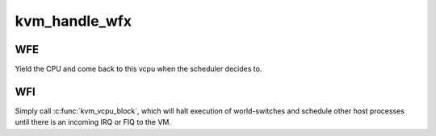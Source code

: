 .. -*- coding: utf-8; mode: rst -*-
.. src-file: arch/arm/kvm/handle_exit.c

.. _`kvm_handle_wfx`:

kvm_handle_wfx
==============

.. c:function:: int kvm_handle_wfx(struct kvm_vcpu *vcpu, struct kvm_run *run)

    handle a WFI or WFE instructions trapped in guests

    :param struct kvm_vcpu \*vcpu:
        the vcpu pointer

    :param struct kvm_run \*run:
        the kvm_run structure pointer

.. _`kvm_handle_wfx.wfe`:

WFE
---

Yield the CPU and come back to this vcpu when the scheduler
decides to.

.. _`kvm_handle_wfx.wfi`:

WFI
---

Simply call \ :c:func:`kvm_vcpu_block`\ , which will halt execution of
world-switches and schedule other host processes until there is an
incoming IRQ or FIQ to the VM.

.. This file was automatic generated / don't edit.

